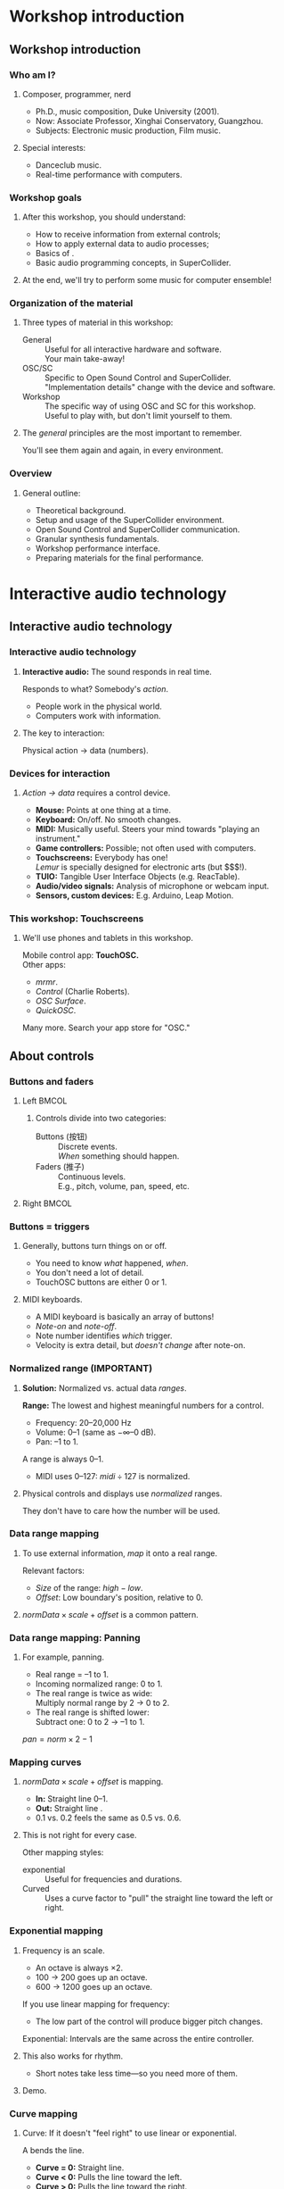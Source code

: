 #+startup: beamer

* Workshop introduction
** Workshop introduction
*** Who am I?
**** Composer, programmer, nerd
     - Ph.D., music composition, Duke University (2001).
     - Now: Associate Professor, Xinghai Conservatory, Guangzhou.
     - Subjects: Electronic music production, Film music.
**** Special interests:
     - Danceclub music.
     - Real-time performance with computers.

#+call: makegloss :exports (if hjh-exporting-slides "results" "none") :results value latex
#+results: makegloss

#+name: classgloss
#+call: makegloss(tbl=class,glosstype="class") :exports (if hjh-exporting-slides "results" "none") :results value latex
#+results: classgloss

#+name: mthgloss
#+call: makegloss(tbl=mth,glosstype="mth") :exports (if hjh-exporting-slides "results" "none") :results value latex
#+results: mthgloss

#+call: ugengloss :exports (if hjh-exporting-slides "results" "none") :results value latex
#+results: ugengloss

*** Workshop goals
**** After this workshop, you should understand:
     - How to receive information from external controls;
     - How to apply external data to audio processes;
     - Basics of \egls{granular synthesis}.
     - Basic audio programming concepts, in SuperCollider.
**** At the end, we'll try to perform some music for computer ensemble!

*** Organization of the material
**** Three types of material in this workshop:
     - General :: Useful for all interactive hardware and software. \\
       Your main take-away!
     - OSC/SC :: Specific to Open Sound Control and SuperCollider. \\
       "Implementation details" change with the device and software.
     - Workshop :: The specific way of using OSC and SC for this workshop. \\
       Useful to play with, but don't limit yourself to them.
**** The /general/ principles are the most important to remember.
     You'll see them again and again, in every environment.

*** Overview
**** General outline:
     - Theoretical background.
     - Setup and usage of the SuperCollider environment.
     - Open Sound Control and SuperCollider communication.
     - Granular synthesis fundamentals.
     - Workshop performance interface.
     - Preparing materials for the final performance.

* Interactive audio technology
** Interactive audio technology
*** Interactive audio technology
**** *Interactive audio:* The sound responds in real time.
     Responds to what? Somebody's /action/.
     - People work in the physical world.
     - Computers work with information. \pause
**** The key to interaction:
     #+BEGIN_CENTER
     Physical action $\to$ data (numbers).
     #+END_CENTER

*** Devices for interaction
**** /Action $\to$ data/ requires a control device.
     - *Mouse:* Points at one thing at a time. \pause
     - *Keyboard:* On/off. No smooth changes. \pause
     - *MIDI:* Musically useful. Steers your mind towards "playing an instrument." \pause
     - *Game controllers:* Possible; not often used with computers. \pause
     - *Touchscreens:* Everybody has one! \\
       /Lemur/ is specially designed for electronic arts (but $$$!). \pause
     - *TUIO:* Tangible User Interface Objects (e.g. ReacTable). \pause
     - *Audio/video signals:* Analysis of microphone or webcam input. \pause
     - *Sensors, custom devices:* E.g. Arduino, Leap Motion.

*** This workshop: Touchscreens
**** We'll use phones and tablets in this workshop.
     Mobile control app: *TouchOSC.* \\
     Other apps: 
     - /mrmr/.
     - /Control/ (Charlie Roberts).
     - /OSC Surface/.
     - /QuickOSC/.
     Many more. Search your app store for "OSC."

** About controls
*** Buttons and faders
**** Left							      :BMCOL:
     :PROPERTIES:
     :BEAMER_col: 0.65
     :END:
***** Controls divide into two categories:
      - Buttons (按钮) :: Discrete events. \\
        /When/ something should happen.
      - Faders (推子) :: Continuous levels. \\
       	E.g., pitch, volume, pan, speed, etc.
**** Right							      :BMCOL:
     :PROPERTIES:
     :BEAMER_col: 0.3
     :END:
     [[../01/img/touchosc-screen.jpg]]

*** Buttons = triggers
**** Generally, buttons turn things on or off.
     - You need to know /what/ happened, /when/.
     - You don't need a lot of detail.
     - TouchOSC buttons are either 0 or 1.
**** MIDI keyboards.
     - A MIDI keyboard is basically an array of buttons!
     - /Note-on/ and /note-off/.
     - Note number identifies /which/ trigger.
     - Velocity is extra detail, but /doesn't change/ after note-on.

*** Normalized range (IMPORTANT)
**** *Solution:* Normalized vs. actual data /ranges/.
     *Range:* The lowest and highest meaningful numbers for a control.
     - Frequency: 20--20,000 Hz
     - Volume: 0--1 (same as $-\infty$--0 dB).
     - Pan: --1 to 1.
    A \egls{normalized} range is always 0--1.
    - MIDI uses 0--127: $midi \div 127$ is normalized.
**** Physical controls and displays use /normalized/ ranges.
     They don't have to care how the number will be used.

*** Data range mapping
**** To use external information, /map/ it onto a real range.
     Relevant factors:
     - /Size/ of the range: $high - low$.
     - /Offset/: Low boundary's position, relative to 0.
**** $normData \times scale + offset$ is a common pattern.

*** Data range mapping: Panning
**** For example, panning.
     - Real range = --1 to 1.
     - Incoming \gls{normalized} range: 0 to 1.
     - The real range is twice as wide: \\
       Multiply normal range by 2 $\to$ 0 to 2.
     - The real range is shifted lower: \\
       Subtract one: 0 to 2 $\to$ --1 to 1.
#+BEGIN_CENTER
$pan = norm \times 2 - 1$
#+END_CENTER

*** Mapping curves
**** $normData \times scale + offset$ is \egls{linear} mapping.
     - *In:* Straight line 0--1.
     - *Out:* Straight line @@latex:\emph{low}--\emph{high}@@.
     - 0.1 vs. 0.2 feels the same as 0.5 vs. 0.6.
**** This is not right for every case.
     Other mapping styles:
     - \Gls{exponential} :: Useful for frequencies and durations.
     - Curved :: Uses a curve factor to "pull" the straight line toward the left or right.

*** Exponential mapping
**** Frequency is an \egls{exponential} scale.
     - An octave is always $\times 2$.
     - 100 $\to$ 200 goes up an octave.
     - 600 $\to$ 1200 goes up an octave.
     If you use linear mapping for frequency:
     - The low part of the control will produce bigger pitch changes.
     Exponential: Intervals are the same across the entire controller.
**** This also works for rhythm.
     - Short notes take less time---so you need more of them.
**** Demo.

*** Curve mapping
**** Curve: If it doesn't "feel right" to use linear or exponential.
     A \egls{curve factor} bends the line.
     - *Curve = 0:* Straight line.
     - *Curve < 0:* Pulls the line toward the left.
     - *Curve > 0:* Pulls the line toward the right.
     You can "tune" the response how you like.
**** Demo.

*** Physical data range
**** TouchOSC (and SC graphics objects) are /virtual/.
     - They exist in software.
     - Software defines the range.
     - No problem to make it exactly 0--1.
**** The range coming from physical devices may not be 0--1.
     Especially if you're measuring something in the real world.

*** Measurement and calibration
**** /Measure/ and /calibrate/ physical devices.
     *Measurement:*
     - Before doing anything else, look at the raw numbers coming in.
     - How low or high do they tend to go?
     - /Clip/ the range at a reasonable point.
     *Calibration:*
     - Measurements can change based on the environment.
     - You might need to shift the range for performance in different spaces.
**** Demo.

*** External sources: General plan
**** This is a good way to approach new controllers:
     1. /Examine/ the raw data coming in.
	- Print the numbers on screen.
	- Collect them into arrays and make graphs.
	- Look for usable ranges.
     2. /Data repair/. \\
	Only if needed: \Glspl{smoothing filter}, etc.
     3. /Map/ the data onto audio or control inputs.
	- /Normalize/ the raw data if needed.
	- Then convert to the desired range.

* Getting started with SuperCollider
** SC architecture
*** SC is three applications
**** Really? /Three/ applications?
     Yes. They work together:
     - \egls{scide}: SC Integrated Development Environment.
       - Code editor, display, documentation. \pause
     - \egls{sclang}: SC language.
       - IDE sends code to sclang.
       - sclang runs the code, sends printed output back to IDE. \pause
     - \egls{scsynth}: SC synthesis server.
       - sclang sends \gls{OSC} (Open Sound Control) messages to scsynth.
       - scsynth sends audio to the hardware.
       - May also reply to sclang.

*** SC appearance
    Linux, here.
    #+begin_center
    #+attr_latex: :width 1.0\textwidth
    [[../01/img/sc-with-guis.pdf]]
    #+end_center

*** Server/client design
**** *Server/client* design
     :PROPERTIES:
     :BEAMER_act: presentation
     :END:
     - Server does heavier work (e.g., databases).
     - Client makes requests of the server.
**** How does this work for audio?
     - *Brain:* The client (SC language) sends messages to the server.\\
       /Open Sound Control/ (\gls{OSC}) protocol.
       - "Here's a /synthesis definition/."
       - "Use that definition to make noise."
     - *Brawn:* The server calculates the audio and sends to the hardware.

** Using the Integrated Development Environment
*** Usage: IDE
**** The IDE is your main interface.
     IDE elements:
     - *Code panel:* Tabbed view of code documents.
     - *Docklets*
       - /Post window/: Printed results from SC language.
       - /Documents/ panel: List of all open tabs.
       - /Help browser/: Look up just about anything.
     - *Tool panel*: Find/replace, command line, etc.
     - *Status bar*
       - Language and server status.
       - Server control (click on the server status).

*** Asking for help
**** Help system keyboard shortcuts
     - Ctrl-D :: Look up help for the keyword under the cursor.
     - Ctrl-Shift-D :: Pop up a box where you can type the search term.
**** Try it
     - Type \cd{SinOsc} into the code window.
     - Hit \ks{Ctrl-D}.
       - SC reads the help index the first time in the session.
       - It's faster after that.
**** Important help browser features
     - "Search" and "Browse" pages.
     - Table of contents in each help page.

*** Code panel
**** Run code: \ks{Ctrl-Return}
    - Runs a code block, selected code or the current line.
    - /Code block/: \cd{(} at the beginning, \cd{)} at the end.\\
      Convenient to run several lines at once.
#+name: codeblock
#+Caption: A block of code, in parentheses.
#+begin_src {SuperCollider} -i :extract=t
(
(1..10).do { |i|
   i.postln;
};
)
#+End_src
**** Auto-indentation
     The editor will automatically indent the code according to the grouping levels.
     Consistent indentation makes the code easier to read.

*** Code panel: Auto-completion
**** Auto-completion
     The editor can help you type certain names and remember parameter lists.
     1. Type \cd{Sin}. SC knows which /classes/ begin with those letters. Choose \cd{SinOsc}.
     2. Type a dot. SC knows which /messages/ \cd{SinOsc} understands. Choose \cd{ar}.
     3. Type \cd{(}. SC knows the inputs of \cd{SinOsc.ar} and shows them to you.
**** Keystrokes for auto completion:
     - Ctrl-space :: Complete a name.
     - Ctrl-shift-space :: Complete a parameter list inside \cd{()}.

** Error messages
*** TODO Glossary markup for /class/ and /method/		   :noexport:
*** Troubleshooting mistakes
**** You'll make mistakes---maybe a lot, early on.
     SC gives you detailed error text to help you understand what went wrong.
**** Two main categories of errors:
     - Parse errors :: The code doesn't follow SC's rules.\\
       Typo in a \gls{class} name, or another unexpected element.
     - Runtime errors :: The code doesn't do the right thing.\\
       Includes typos in method names.

*** Parse errors
**** Parse errors are usually typos, such as:
     - Misspelled \glspl{class}.
     - Wrong punctuation, e.g. \cd{1. 2.0} instead of \cd{1, 2.0}.
     - Mismatched brackets: \cd{( )}, \cd{[ ]} and @@latex:\cd{\{\}}@@ must be balanced.
**** The error listing shows the problem text and what it expected.
#+BEGIN_EXAMPLE
ERROR: syntax error, unexpected BADTOKEN, expecting ')'
  in file 'selected text'
  line 1 char 13:

  rrand(1, 2.0} 
              ^
#+END_EXAMPLE
**** Often, the real mistake comes before the error is actually detected. :noexport:

*** Runtime errors
**** Most errors occur at runtime.
     That is, the code is syntactically correct, but it does something
     other than what you expected.
**** Most important for now: DoesNotUnderstand error.
     - It means: the \gls{object} "does not understand" what you asked it to do.
     - Most common cause: Misspelled \gls{method} name.
#+BEGIN_EXAMPLE
"abc".find("b");  // OK

"abc".findIt("b");
--> ERROR: Message 'findIt' not understood.
#+END_EXAMPLE

*** SC runtime error output
**** SC dumps a lot of information for runtime errors.
     - The error message.
     - The object(s) involved.
     - A \emph{stack trace}, showing what the interpreter was doing
       when the error happened, and how it got there.
**** For now, just look at the error message.
     As you get more experience, you can look at the stack trace and
     get more information.

** Preparing the environment
   :PROPERTIES:
   :EXPORT_OPTIONS: H:1
   :EXPORT_AUTHOR: H. James Harkins
   :END:
*** Initial installation
**** Before beginning, you should install:
     - SuperCollider 3.7 beta or later.\\
       http://supercollider.github.io/download
     - *Optional:* The /sc3-plugins/ pack (additional synthesis units).
       - Precompiled for OSX and Windows:\\
	 http://sourceforge.net/projects/sc3-plugins/files
       - Linux: Look for packages for your distribution.\\<all>
	 Ubuntu: https://launchpad.net/~supercollider/+archive/ppa.\\
	 Install the /supercollider/ and /supercollider-plugins/ packages.

*** Installing workshop extensions
**** Extensions are for extra features.
     Not part of the base installation.
     - *Note:* This assumes you're starting with no extensions except sc3-plugins.
**** To install:
     1. In SC, run \cd{Platform.userExtensionDir;}.\\
	This tells you where to put the files.
     2. Extract the =extensions.zip= file.
     3. Copy or move the extracted files into the extension directory.

*** For SuperCollider 3.6					   :noexport:
**** Most of you are running SuperCollider 3.6.
     - The workshop depends on some new features.
     - Most of these are included in the extensions.
     - For one, you have to replace a file in the class library.
     - Don't do this if you're using the development version (3.7 alpha)!
**** *SC 3.6:* Copy =ProxyInterfaces.sc.copyToClassLib= into the main class library.
      1. Run this line in SC (except in Windows XP):
	 #+name: ProxyInterfaceCopy
	 #+caption: Run this to find the location of ProxyInterfaces.sc.
	 #+begin_src {SuperCollider}
         AbstractPlayControl.filenameSymbol.asString.dirname.openOS;
	 #+end_src
      2. Copy the file into this location.
      3. Rename it so that its extension is only =sc=.

*** *Yes? No?* Startup file					   :noexport:
**** SC needs to run an extra code file during startup.
     1. In the IDE, /File/ menu $\to$ /Open startup file/.
     2. Copy and paste the line below:
	#+name: startup
	#+caption: Add this line to the startup file.
	#+begin_src {SuperCollider}
	(Platform.userExtensionDir +/+ "psSet-event-type.scd").load;
	#+end_src
     3. Save. Make sure the filename is =startup.scd=.
**** Now, recompile the class library.
     - "Recompiling" resets everything in the language.
     - \ks{Ctrl-Shift-L}

*** Audio setup
**** OSX
     - Can choose the device within SC. See below.
     - Or, choose the device in OSX's audio control panel.
**** Windows
     - You /must/ choose the device within SC.
     - Boot the server, then quit, to get the list of devices.
**** Linux
     - \egls{scsynth} goes through the JACK audio server.
     - All audio configuration, including device, is done in JACK. /qjackctl/ can help.
     - *Start JACK before booting the server!*

*** Setting devices within SC
**** First, get a list of devices.
     - *OSX:* \cd{ServerOptions.devices}
     - *Windows:* Boot the server. Then look for the device list.
**** Set the device in \clss{ServerOptions}.
     - You must quote the device name exactly.
#+begin_src {SuperCollider} -i
s.options.device = "Device Name";
#+end_src
**** Reboot the server.
     - Quit first, if needed.
     - It should use the chosen device now.

*** Windows: ASIO						   :noexport:
**** Strongly recommended to use an ASIO sound driver.
     - The default Microsoft MME driver will work, but its \egls{latency} is very high.
       - Latency: the delay between calculating the audio and hearing it.
       - For live use, 30 ms is too much.
       - MME can go as high as 230 ms!
     - If your soundcard installed an ASIO driver, use it.
     - For the built-in soundcard, use ASIO4ALL.

* Beginning (granular) synthesis
** Audio in SuperCollider: Survival guide
*** Overview of SuperCollider audio
**** Audio synthesis could be a full-year course...
     We will hit the basics:
     - Audio \clsspl{Function}.
       - \eglspl{UGen} (Unit Generators) for audio processing.
       - \eGlspl{control input} to change the synth's behavior.
     - \clss{NodeProxy} and \clss{Ndef}: Easy modification of signals.
**** Focusing on \egls{granular synthesis}.
     Relatively easy to get complex results.

*** A simple synthesizer
**** First, a simple example.
     To show the parts of SC synthesis.
#+name: ndef1
#+caption: A sinewave synthesizer.
#+BEGIN_SRC {SuperCollider} -i :extract=t
s.boot;

Ndef(\sine, { |freq = 440, amp = 0.1|
   (SinOsc.ar(freq) * amp).dup
});

Ndef(\sine).play;
Ndef(\sine).stop;
#+END_SRC

*** Booting the server
**** Audio synthesis happens in the /server/.
     If the server is not running, you get no sound.
**** Ways to boot the server:
     - In code: \cd{s.boot}. \\
       - \ci{s} is usually the /default server/.
       - \mth{boot} is the instruction to that server.
       \cd{object.command} is a normal pattern in SC.
     - In the IDE:
       - /Language/ menu $\to$ /Boot Server/.
       - Click on server status bar $\to$ /Boot Server/.

*** Functions
**** \Glspl{Function} appear in curly braces.
     @@latex:\cd{\{ \ldots{} \}}@@. \\
     Parts of a function:
     1. \eGlspl{argument}: Data coming in from outside. (Optional.)
     2. \eGlspl{variable}: Places to remember information locally. (Optional.)
     3. /Expressions/: Do the work.
     The last expression is the function's /return value/.

*** Audio functions
**** Audio functions are different only in what they do.
     - Functions, in general, can do anything.
     - Audio functions /build networks of \glspl{UGen}/.
**** Parts of an audio function:
     1. \eGlspl{argument} become \eglspl{control input}. \\
	External controls feed into control inputs.
     2. \eGlspl{variable} are assigned \glspl{UGen}.
     3. The return value is the final signal.

*** Unit generators
**** \glspl{UGen} represent signal processing operations.
     - E.g., \ugen{SinOsc} to produce a sinewave.
     - Many types of UGens: Oscillators, filters, envelopes, etc.
**** UGens are written like this:
#+BEGIN_CENTER
\cd{UGen.rate(inputs)}
#+END_CENTER
     - UGen :: Its name, starting with a Capital.
     - rate :: \ci{ar} = audio \gls{rate}, \ci{kr} = control rate.
     - inputs :: A list, separated by commas.

*** UGen rates
**** Signals calculate /n/ numbers per second.
     The \egls{rate} controls how many.
     - \mth{ar} :: Audio rate: A separate calculation for every audio output sample.
     - \mth{kr} :: Control rate: Fewer calculations (saves CPU for slower-moving signals, e.g. LFOs).
     - \mth{ir} :: Initial rate: Calculates once, and holds forever.

*** Control inputs
**** Two forms for \glspl{control input}:
     - \cd{\textbar name = default, name = default\textbar}
     - \cd{arg name = default, name = default;}
     Both behave the same.
**** What's a \egls{default}?
     - The input has to start with some number.
     - If you leave out the default, it will assume 0.
     - 0 is meaningless for some parameters: \\
       Frequency = 0 is silent.
     *Get in the habit of writing defaults.*

*** Control inputs are UGens
**** Important rule in SC audio processing:
     *If it changes, it must be a \gls{UGen}*.
**** \Glspl{control input}' values change from outside.
     So, they must be UGens!
     - SC scans the argument list and builds \ci{Control} units automatically.
     - Passing controls into other UGens is the same as passing UGens into other UGens.

*** Connections: UGen $\to$ input
**** {1.0\textwidth}{2.5in}				      :B_overlayarea:
     :PROPERTIES:
     :BEAMER_env: overlayarea
     :END:
#+BEGIN_SRC {SuperCollider} -i
Ndef(\sine, { |freq = 440, amp = 0.1|
   (SinOsc.ar(freq) * amp).dup
});
#+END_SRC
***** O1							  :B_onlyenv:
      :PROPERTIES:
      :BEAMER_env: onlyenv
      :BEAMER_act: 1
      :END:
****** \ci{freq} and \ci{amp} are control inputs.
       - \ci{freq} appears in parentheses for \ugen{SinOsc}.
       - This creates a connection:
#+BEGIN_CENTER
\ci{freq} $\to$ frequency of \ugen{SinOsc}
#+END_CENTER
***** O2							  :B_onlyenv:
      :PROPERTIES:
      :BEAMER_env: onlyenv
      :BEAMER_act: 2
      :END:
****** \cd{* amp}... that looks like math.
       Math on \glspl{UGen} produces a /math UGen/!
       - Operator: Multiplication (*).
       - Left side: \ci{SinOsc} (audio rate UGen).
       - Right side: \ci{amp} (control rate UGen).
       Signal = Multiplication result (audio rate). \\
       In audio, multiplication is an amplifier.
***** O3							  :B_onlyenv:
      :PROPERTIES:
      :BEAMER_env: onlyenv
      :BEAMER_act: 3
      :END:
****** \mth{dup} is not a UGen.
       - The \ugen{SinOsc} is mono (one channel).
       - Multiplying it by the amplifier is also mono.
       - For stereo, we need two copies: @@latex:\emph{dup}licate@@. \\
	 See also panning UGens: \ugen{Pan2}, \ugen{Balance2}.
       Duplication just sends one result to two places. It doesn't calculate anything new.
***** O4							  :B_onlyenv:
      :PROPERTIES:
      :BEAMER_env: onlyenv
      :BEAMER_act: 4
      :END:
****** Left							      :BMCOL:
       :PROPERTIES:
       :BEAMER_col: 0.6
       :END:
******* The code produces a signal chain like this.
	- We don't know the actual numbers yet.
	- But we can see /how/ they will calculate.
	(\ugen{Out} is implied with \clss{Ndef}.)
****** Right							      :BMCOL:
       :PROPERTIES:
       :BEAMER_col: 0.25
       :END:
       [[../01/img/synth-graph.pdf]]

*** Synthesis functions: Summary
**** In a synthesis function:
     1. Declare your \eglspl{control input} and \eglspl{default}.
     2. Create signal processing \eglspl{UGen}. \\
	Connect them by supplying other UGens as inputs.
     3. The last expression is the result signal.

*** Using control inputs
**** To change control inputs from outside, \mth{set} them.
     \cd{theSynth.set(\textbackslash name, value, \textbackslash name, value...)}.
     - External control: Controller $\to$ range mapping $\to$ \mth{set} statement.
#+name: ndset1
#+caption: Setting control inputs to new values.
#+BEGIN_SRC {SuperCollider} -i
Ndef(\sine).set(\freq, 220);
Ndef(\sine).set(\freq, 9000);
Ndef(\sine).set(\freq, 300);

Ndef(\sine).set(\amp, 0.5);
Ndef(\sine).set(\amp, 0);
Ndef(\sine).set(\amp, 0.1);
#+END_SRC

*** What is Ndef?
**** \clss{Ndef} represents a signal on the server.
     - Refer to the signal by name, in lots of contexts.
     - You can /change/ the signal's source at any time.
**** Part of the /Just-In-Time' Library/ (\gls{JITLib}).
     Basic idea: Relationships are independent of content.
     - Signals are \eglspl{proxy}: Placeholders for something else.
     - Put any signal into any placeholder, at any time.
     - Set up relationships between proxies, at any time.
     Great for experimenting!

*** Proxies and "set"
**** What if you want a signal to control frequency?
     1. Make another \clss{Ndef}.
	- Output should be in the frequency range: \mth{exprange}.
	- /Control rate/, matching the control input's rate.
     2. Set the control input to the \clss{Ndef}.
#+name: ndset2
#+caption: Set the control input to another proxy: Modulation.
#+BEGIN_SRC {SuperCollider} -i
Ndef(\randF, {
   LFDNoise1.kr(10).exprange(200, 800)
});

Ndef(\sine).set(\freq, Ndef(\randF));
#+END_SRC

*** Article: LFDNoise					    :B_ignoreheading:
    :PROPERTIES:
    :BEAMER_env: ignoreheading
    :END:
     - \ugen{LFDNoise1} :: "Low-Frequency Dynamic Noise":
       - Low-frequency: When you modulate an audio processor's input,
         it's relatively slow, generally below 20 Hz. (Audio noise
         generators include \ugen{WhiteNoise}, \ugen{PinkNoise} and
         \ugen{BrownNoise}.)
       - Dynamic: This is specific to SuperCollider. There are other
         \ci{LFNoise*} UGens, but they don't respond quickly to a
         changing input frequency. The \ci{LFDNoise*} units behave the
         way you would expect. Use them instead.
       - Noise: In the audio world, noise is another word for random
         numbers.
       - 1: Make a straight-line ramp between the random values. Other
         choices are: 0 = hold the random value until the next one
         (stairstep effect), and 2 = make a slight curve (a bit
         smoother).\glsadd{LFDNoise0}\glsadd{LFDNoise2}

At this early stage, everything we do with sound will introduce many
new UGens. It's like learning a new language: One new word draws in
several other, related words.

** Granular synthesis
*** Granular synthesis
**** Granular synthesis: Complex sounds from clouds of grains.
     Grain: A very short fragment of sound, under an \egls{envelope}.
     - The envelope just makes a quick fade in/out.
#+BEGIN_CENTER
#+ATTR_LATEX: :height 1.25in
[[../01/img/grains.png]]
#+END_CENTER
**** One grain is boring.
     Thousands of grains blend together.

*** Granular synthesis UGens
**** Granular synthesis has a lot of moving parts:
     - Source sound: Soundfile? Live input? Oscillators?
     - Multiplying by the envelope.
     - Overlapping possibly hundreds of these.
**** SC has a number of UGens to make it easier.
     - \ugen{TGrains} :: The original.
     - \ugen{GrainBuf} :: Similar, but you can make your own grain envelope.
     These work on similar principles. We'll use \ugen{GrainBuf}.

*** GrainBuf's UGen inputs
**** Granular synthesis has a lot of options.
     So, \ugen{GrainBuf} has a lot of inputs:
     - numChannels :: Output channels. Normally 2.
     - trigger :: Each \egls{trigger} starts a new grain.
     - dur :: Duration of the next grain (in seconds).
     - sndbuf :: Buffer number for the source. Must be mono.
     - rate :: How fast or slow to play the grain's audio.
     - pos :: Grain start time within the buffer. \\
       Normalized: 0--1.
     - interp :: \eGls{interpolation}. Normally use the default (2).
     - pan :: This grain's pan position.
     - envbufnum :: Optional: A buffer with the grain envelope shape.

*** Introductory demo
**** Let's listen to some things granular synthesis can do.
#+name: grain1
#+caption: First demonstration of granular synthesis.
#+BEGIN_SRC {SuperCollider} -i
Ndef(\g, { |tfreq = 15, overlap = 4, rate = 1, pos = 0.5|
   var trig = Impulse.ar(tfreq),
   dur = overlap / tfreq;
   GrainBuf.ar(2, trig, dur, b, rate, pos);
});
Ndef(\g).addSpec(
   \tfreq, [4, 50, \exp], \overlap, [1, 8, \exp],
   \rate, [0.125, 8, \exp], \pos, [0, 1]
);

Ndef(\g).gui;
#+END_SRC
     \ci{addSpec}: To explain later.

*** Using ``pos'' to scan the file
**** Move \ci{pos} through the file automatically.
     Creates the illusion of playing longer sections.
     - How? The /modulation/ trick from before.
     - The basis of time stretching and pitch shifting.
#+name: grain2
#+caption: Scanning through the file, by modulating "pos."
#+BEGIN_SRC {SuperCollider} -i
Ndef(\pos, { Phasor.kr(0, ControlDur.ir/BufDur.kr(b), 0, 1) });
Ndef(\g).set(\pos, Ndef(\pos));

Ndef(\pos, { |scan = 1|
   Phasor.kr(0, scan * ControlDur.ir / BufDur.kr(b), 0, 1)
});
Ndef(\pos).addSpec(\scan, [0.25, 4, \exp]);
Ndef(\pos).gui;

Ndef.clear;  // when done
#+END_SRC

*** Granular synthesis concepts
**** How does that work?
     Each grain depends on these concepts:
     - *Where* to find the grain's audio: \clsspl{Buffer} and \eglspl{frame}. \pause
     - *When* to make the grain: \eGlspl{trigger}. \pause
     - *How long* the grain should last.

*** Buffers
**** \clsspl{Buffer} store audio in memory.
     (Actually, any information---but usually audio.)
     - \cd{Buffer.read} to load sound files from disk.\glsadd{read} \\
       Also \cd{Buffer.readChannel} to extract channels.\glsadd{readChannel}
#+name: buf1
#+caption: Read a buffer from disk, and see its properties.
#+BEGIN_SRC {SuperCollider} -i
b = Buffer.read(s,
   Platform.resourceDir +/+ "sounds/a11wlk01.wav");
-> Buffer(0, nil, nil, nil, /usr/local/share/SuperCollider/sounds/a11wlk01.wav)

b;
-> Buffer(0, 188893, 1, 44100, /usr/local/share/SuperCollider/sounds/a11wlk01.wav)
#+END_SRC

*** Note: strings					    :B_ignoreheading:
    :PROPERTIES:
    :BEAMER_env: ignoreheading
    :END:
**** Side note: Strings and file paths
What exactly is that third line doing? It's building a \egls{path} to
the sound file. Paths---actually, any kind of text---exist in
SuperCollider as \clsspl{String}. ("String" is a standard programming
term for a sequence of characters.)

The way to write a string is to enclose it in straight quote marks, as
in the second half of that line: @@latex:\cd{"sounds/a11wlk01.wav"}@@.

The \clss{Platform} class describes features that are unique to the
machine's operating system, including file locations. The
SuperCollider installation has to put support files in a place that
makes sense for the OS, and this is different in Linux, OSX and
Windows. Many of these files are in the "resource directory."
Platform's method \mth{resourceDir} gives you a string with the full
path to that location. On my Linux machine, \cd{Platform.resourceDir;}
returns =/usr/local/share/SuperCollider=; on Mac, it's different.

\ci{+/+} joins the two together, and puts a path separator in between,
if needed. So, in Linux, the sound file path ends up being
=/usr/local/share/SuperCollider/sounds/a11wlk01.wav=.

*** Buffer loading is asynchronous
**** Look carefully at the output from that command.
#+begin_src {} -i
Buffer(0, nil, nil, nil, 
   /usr/local/share/SuperCollider/sounds/a11wlk01.wav)

Buffer(0, 188893, 1, 44100, 
   /usr/local/share/SuperCollider/sounds/a11wlk01.wav)
#+end_src
     - First \clss{Buffer} line: \mth{read} must return something.\\
       The buffer object exists in the language, but isn't ready yet. So we see several \ci{nil}s.
     - Second \clss{Buffer}: After reading is finished.\\
       Now the buffer knows how many \glspl{frame} and channels, and the sample rate.
# **** You must \mth{sync} before using a buffer loaded from disk.

*** Frames
**** What's a \egls{frame}?
     - A mono sound file is just a stream of samples:\\
       \cd{s$_0$, s$_1$, s$_2$, ... s$_n$}
     - A stereo sound file has two samples at every instant:
       - @@latex:\cd{[s$_{0a}$, s$_{0b}$]}@@,
       - @@latex:\cd{[s$_{1a}$, s$_{1b}$]}@@,
       - @@latex:\ldots{}@@
       - @@latex:\cd{[s$_{na}$, s$_{nb}$]}@@
     - Each one of those lines is a \egls{frame}.\\
       One sample per channel, at a given time.

*** Loading sound file fragments by frames
**** \Glspl{frame} are another time measure for sound files or buffers.
     - \cd{frames = seconds * sampleRate}. \\
       \cd{seconds = frames / sampleRate}.
     - It doesn't matter how many channels.
**** Example:
     To read 0.5 seconds starting at 1 second:
     - \ci{startFrame} = 1 sec * 44100 frames/sec = 44100 frames
     - \ci{numFrames} = 0.5 sec * 44100 frames/sec = 22050 frames

*** GrainBuf: Normalized ``pos''
**** \ugen{GrainBuf}'s \ci{pos} is 0--1.
     This is easier, later, for external control.
     - \cd{pos = frames / BufFrames.kr(bufnum)}.\glsadd{BufFrames}
     - \cd{pos = seconds / BufDur.kr(bufnum)}.\glsadd{BufDur}

*** Phasor: Scanning ``pos''
**** \ugen{Phasor} is a repeating ramp over a given range.
     Use it for moving forward through the file.
     - Its \ci{rate} is per output value.
     - For seconds, scale by the calculation rate:
       - Audio rate: Use \ugen{SampleDur}.
       - Control rate: Use \ugen{ControlDur}.
     - Then divide by \ugen{BufDur}.
     \cd{Phasor.kr(0, ControlDur.ir / BufDur.kr(b), 0, 1)}.

*** Triggers
**** *Problem:* Signals are continuous.
     How to identify specific /moments of time/ in them?
**** *SC's solution:* \eGlspl{trigger}.
     In a trigger:
     - The previous value was $\leq 0$.
     - The current value is $> 0$.

*** Impulse generators
**** Normally, triggers are \eglspl{impulse}.
     A single nonzero sample, surrounded by silence.
     - \ugen{Impulse} :: Equally-timed impulses.
     - \ugen{Dust} :: Randomly-timed impulses.
#+BEGIN_CENTER
#+ATTR_LATEX: :height 0.8in
[[../01/img/impulses.png]]
#+END_CENTER
     Typically, use \ugen{Impulse} for granular synthesis.
     - So you can predict the time between impulses.

*** Grain durations

* Footnotes

[fn:ecfb5ae3] Heard in a lecture by Jeffrey Stolet (U of Oregon).

